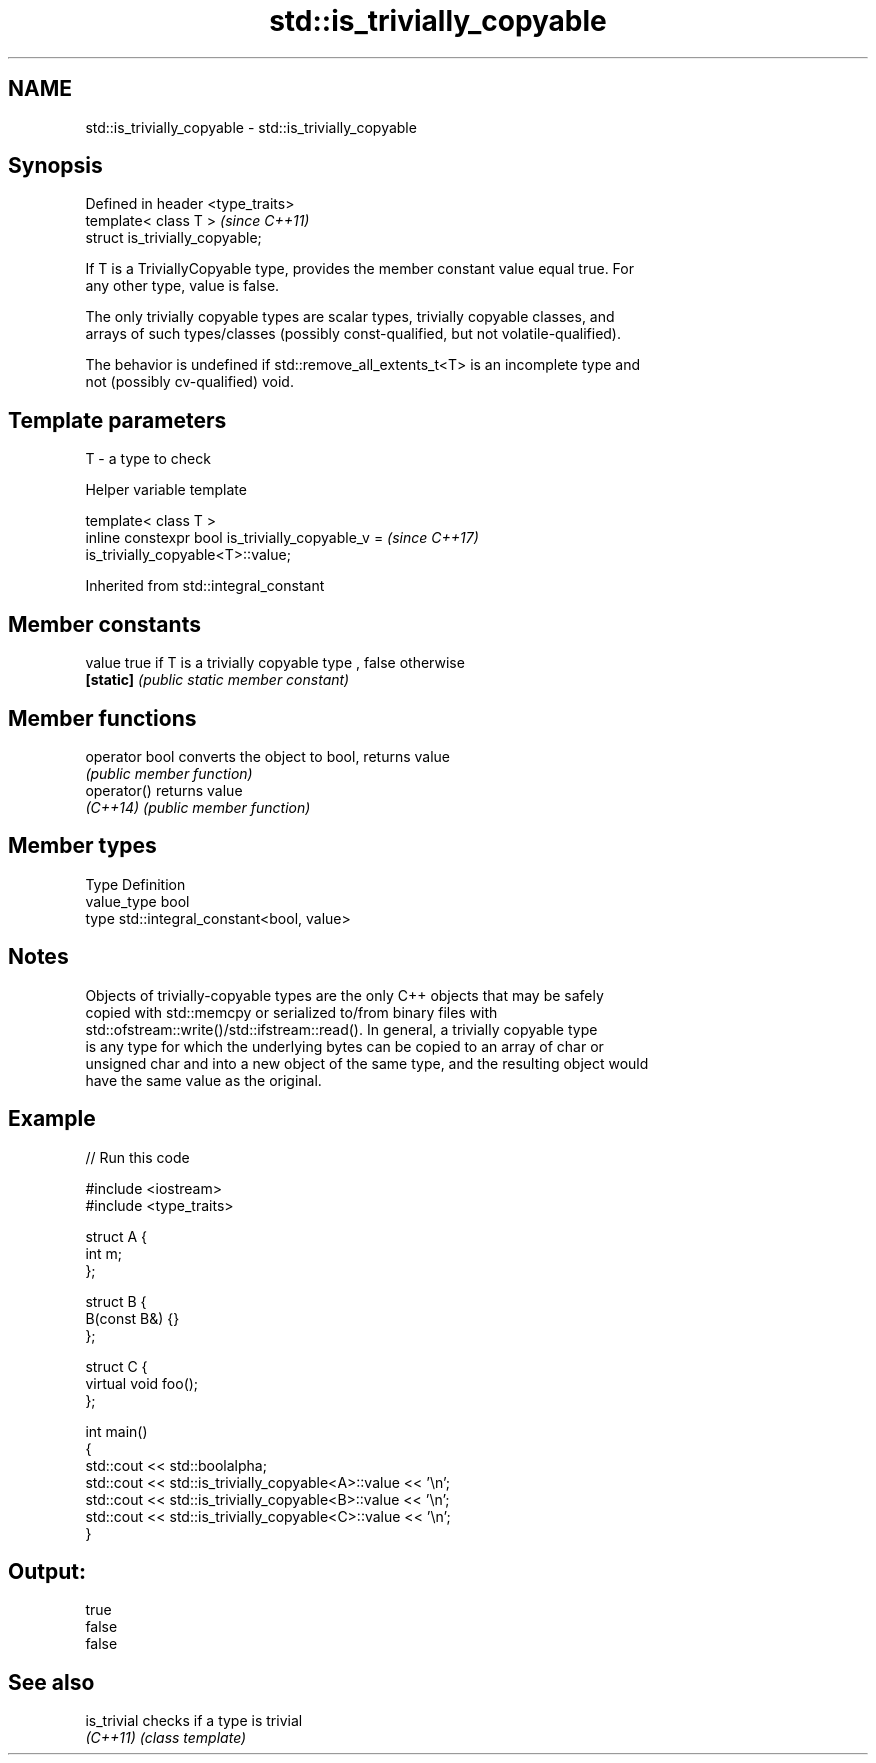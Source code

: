 .TH std::is_trivially_copyable 3 "2018.03.28" "http://cppreference.com" "C++ Standard Libary"
.SH NAME
std::is_trivially_copyable \- std::is_trivially_copyable

.SH Synopsis
   Defined in header <type_traits>
   template< class T >              \fI(since C++11)\fP
   struct is_trivially_copyable;

   If T is a TriviallyCopyable type, provides the member constant value equal true. For
   any other type, value is false.

   The only trivially copyable types are scalar types, trivially copyable classes, and
   arrays of such types/classes (possibly const-qualified, but not volatile-qualified).

   The behavior is undefined if std::remove_all_extents_t<T> is an incomplete type and
   not (possibly cv-qualified) void.

.SH Template parameters

   T - a type to check

  Helper variable template

   template< class T >
   inline constexpr bool is_trivially_copyable_v =                        \fI(since C++17)\fP
   is_trivially_copyable<T>::value;

Inherited from std::integral_constant

.SH Member constants

   value    true if T is a trivially copyable type , false otherwise
   \fB[static]\fP \fI(public static member constant)\fP

.SH Member functions

   operator bool converts the object to bool, returns value
                 \fI(public member function)\fP
   operator()    returns value
   \fI(C++14)\fP       \fI(public member function)\fP

.SH Member types

   Type       Definition
   value_type bool
   type       std::integral_constant<bool, value>

.SH Notes

   Objects of trivially-copyable types are the only C++ objects that may be safely
   copied with std::memcpy or serialized to/from binary files with
   std::ofstream::write()/std::ifstream::read(). In general, a trivially copyable type
   is any type for which the underlying bytes can be copied to an array of char or
   unsigned char and into a new object of the same type, and the resulting object would
   have the same value as the original.

.SH Example

   
// Run this code

 #include <iostream>
 #include <type_traits>

 struct A {
     int m;
 };

 struct B {
     B(const B&) {}
 };

 struct C {
     virtual void foo();
 };

 int main()
 {
     std::cout << std::boolalpha;
     std::cout << std::is_trivially_copyable<A>::value << '\\n';
     std::cout << std::is_trivially_copyable<B>::value << '\\n';
     std::cout << std::is_trivially_copyable<C>::value << '\\n';
 }

.SH Output:

 true
 false
 false

.SH See also

   is_trivial checks if a type is trivial
   \fI(C++11)\fP    \fI(class template)\fP
